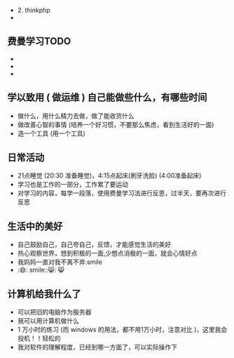 - 2. thinkphp
- 

** 费曼学习TODO
- 
- 
- 
** 学以致用  ( 做运维 ) 自己能做些什么，有哪些时间
   
- 做什么，用什么精力去做，做了能收货什么
- 做改善心智的事情 (培养一个好习惯，不要那么焦虑，看到生活好的一面)
- 造一个工具 (用一个工具)

** 日常活动

- 21点睡觉 (20:30 准备睡觉)，4:15点起床(刷牙洗脸) (4:00准备起床)
- 学习也是工作的一部分，工作累了要运动
- 对学习的内容，每学一段落，使用费曼学习法进行反思，过半天，要再次进行反思

** 生活中的美好
- 自己鼓励自己，自己夸自己，反馈，才能感觉生活的美好
- 热心观察世界，想到积极的一面,少想点消极的一面，就会心情好点
- 我妈妈一直对我不离不弃:smile
- :😄: smile::😸: 😸 

** 计算机给我什么了
  - 可以把旧的电脑作为服务器
  - 我可以用计算机做什么
  - 1 万小时的练习 (而 windows 的用法，都不用1万小时，注意对比 )，这里我会投机！！轻松的
  - 我对软件的理解程度，已经到哪一方面了，可以实际操作下
